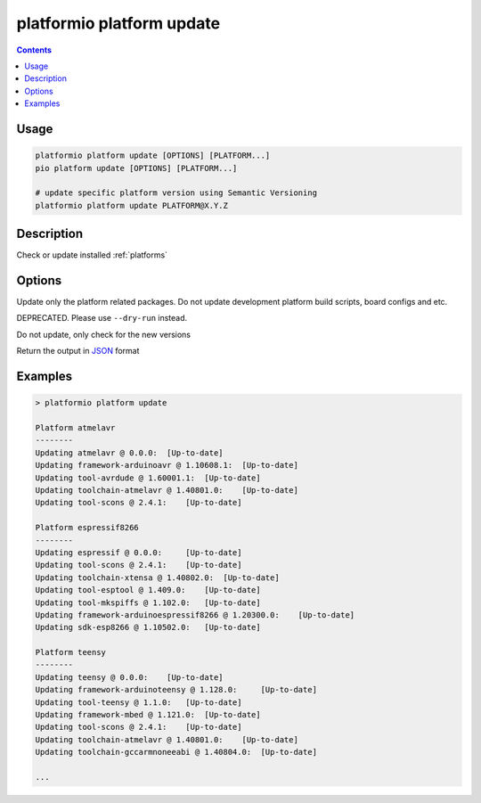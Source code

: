 ..  Copyright (c) 2014-present PlatformIO <contact@platformio.org>
    Licensed under the Apache License, Version 2.0 (the "License");
    you may not use this file except in compliance with the License.
    You may obtain a copy of the License at
       http://www.apache.org/licenses/LICENSE-2.0
    Unless required by applicable law or agreed to in writing, software
    distributed under the License is distributed on an "AS IS" BASIS,
    WITHOUT WARRANTIES OR CONDITIONS OF ANY KIND, either express or implied.
    See the License for the specific language governing permissions and
    limitations under the License.

.. _cmd_platform_update:

platformio platform update
==========================

.. contents::

Usage
-----

.. code-block:: bash

    platformio platform update [OPTIONS] [PLATFORM...]
    pio platform update [OPTIONS] [PLATFORM...]

    # update specific platform version using Semantic Versioning
    platformio platform update PLATFORM@X.Y.Z


Description
-----------

Check or update installed :ref:`platforms`

Options
-------

.. program:: platformio platform update

.. option::
    -p, --only-packages

Update only the platform related packages. Do not update development platform
build scripts, board configs and etc.

.. option::
    -c, --only-check

DEPRECATED. Please use ``--dry-run`` instead.


.. option::
    --dry-run

Do not update, only check for the new versions

.. option::
    --json-output

Return the output in `JSON <http://en.wikipedia.org/wiki/JSON>`_ format

Examples
--------

.. code::

    > platformio platform update

    Platform atmelavr
    --------
    Updating atmelavr @ 0.0.0:  [Up-to-date]
    Updating framework-arduinoavr @ 1.10608.1:  [Up-to-date]
    Updating tool-avrdude @ 1.60001.1:  [Up-to-date]
    Updating toolchain-atmelavr @ 1.40801.0:    [Up-to-date]
    Updating tool-scons @ 2.4.1:    [Up-to-date]

    Platform espressif8266
    --------
    Updating espressif @ 0.0.0:     [Up-to-date]
    Updating tool-scons @ 2.4.1:    [Up-to-date]
    Updating toolchain-xtensa @ 1.40802.0:  [Up-to-date]
    Updating tool-esptool @ 1.409.0:    [Up-to-date]
    Updating tool-mkspiffs @ 1.102.0:   [Up-to-date]
    Updating framework-arduinoespressif8266 @ 1.20300.0:    [Up-to-date]
    Updating sdk-esp8266 @ 1.10502.0:   [Up-to-date]

    Platform teensy
    --------
    Updating teensy @ 0.0.0:    [Up-to-date]
    Updating framework-arduinoteensy @ 1.128.0:     [Up-to-date]
    Updating tool-teensy @ 1.1.0:   [Up-to-date]
    Updating framework-mbed @ 1.121.0:  [Up-to-date]
    Updating tool-scons @ 2.4.1:    [Up-to-date]
    Updating toolchain-atmelavr @ 1.40801.0:    [Up-to-date]
    Updating toolchain-gccarmnoneeabi @ 1.40804.0:  [Up-to-date]

    ...
